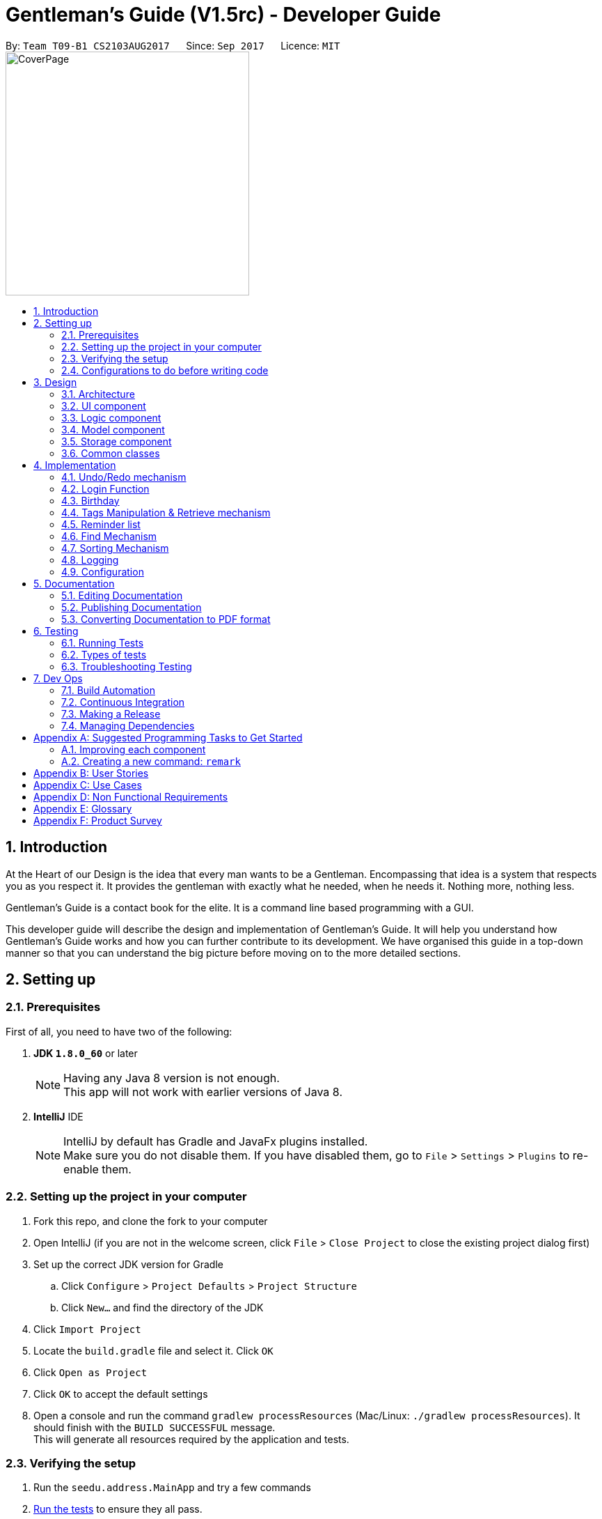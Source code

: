 ﻿= Gentleman's Guide (V1.5rc) - Developer Guide
:toc:
:toc-title:
:toc-placement: preamble
:sectnums:
:imagesDir: images
:stylesDir: stylesheets
ifdef::env-github[]
:tip-caption: :bulb:
:note-caption: :information_source:
endif::[]
ifdef::env-github,env-browser[:outfilesuffix: .adoc]
:repoURL: https://github.com/CS2103AUG2017-T09-B1/main/tree/master

By: `Team T09-B1 CS2103AUG2017`      Since: `Sep 2017`      Licence: `MIT` +
image:CoverPage.png[width="350"]

== Introduction

At the Heart of our Design is the idea that every man wants to be a Gentleman. Encompassing that idea is a system that respects you as you respect it. It provides the gentleman with exactly what he needed, when he needs it. Nothing more, nothing less.

Gentleman's Guide is a contact book for the elite. It is a command line based programming with a GUI.

This developer guide will describe the design and implementation of Gentleman's Guide. It will help you understand how Gentleman's Guide works and how you can further contribute to its development. We have organised this guide in a top-down manner so that you can understand the big picture before moving on to the more detailed sections.

== Setting up

=== Prerequisites

First of all, you need to have two of the following:

. *JDK `1.8.0_60`* or later
+
[NOTE]
Having any Java 8 version is not enough. +
This app will not work with earlier versions of Java 8.
+

. *IntelliJ* IDE
+
[NOTE]
IntelliJ by default has Gradle and JavaFx plugins installed. +
Make sure you do not disable them. If you have disabled them, go to `File` > `Settings` > `Plugins` to re-enable them.


=== Setting up the project in your computer

. Fork this repo, and clone the fork to your computer
. Open IntelliJ (if you are not in the welcome screen, click `File` > `Close Project` to close the existing project dialog first)
. Set up the correct JDK version for Gradle
.. Click `Configure` > `Project Defaults` > `Project Structure`
.. Click `New...` and find the directory of the JDK
. Click `Import Project`
. Locate the `build.gradle` file and select it. Click `OK`
. Click `Open as Project`
. Click `OK` to accept the default settings
. Open a console and run the command `gradlew processResources` (Mac/Linux: `./gradlew processResources`). It should finish with the `BUILD SUCCESSFUL` message. +
This will generate all resources required by the application and tests.

=== Verifying the setup

. Run the `seedu.address.MainApp` and try a few commands
. link:#testing[Run the tests] to ensure they all pass.

=== Configurations to do before writing code

==== Configuring the coding style

This project follows https://github.com/oss-generic/process/blob/master/docs/CodingStandards.md[oss-generic coding standards]. IntelliJ's default style is mostly compliant with ours but it uses a different import order from ours. To rectify,

. Go to `File` > `Settings...` for Windows/Linux, or `IntelliJ IDEA` > `Preferences...` for macOS
. After that, select `Editor` > `Code Style` > `Java`
. Click on the `Imports` tab to set the order

* For `Class count to use import with '\*'` and `Names count to use static import with '*'`: Set to `999` to prevent IntelliJ from contracting the import statements
* For `Import Layout`: The order is `import static all other imports`, `import java.\*`, `import javax.*`, `import org.\*`, `import com.*`, `import all other imports`. Add a `<blank line>` between each `import`

Optionally, you can follow the <<UsingCheckstyle#, UsingCheckstyle.adoc>> document to configure Intellij to check style-compliance as you write code.

==== Updating documentation to match your fork

After forking the repo, links in the documentation will still point to the `se-edu/addressbook-level4` repo. If you plan to develop this as a separate product (i.e. instead of contributing to the `se-edu/addressbook-level4`) , you should replace the URL in the variable `repoURL` in `DeveloperGuide.adoc` and `UserGuide.adoc` with the URL of your fork.

==== Setting up CI

Set up Travis to perform Continuous Integration (CI) for your fork. See <<UsingTravis#, UsingTravis.adoc>> to learn how to set it up.

Optionally, you can set up AppVeyor as a second CI (see <<UsingAppVeyor#, UsingAppVeyor.adoc>>).

[NOTE]
Having both Travis and AppVeyor ensures your App works on both Unix-based platforms and Windows-based platforms (Travis is Unix-based and AppVeyor is Windows-based)

==== Getting started with coding

When you are ready to start coding,

1. Get some sense of the overall design by reading the link:#architecture[Architecture] section.
2. Take a look at the section link:#suggested-programming-tasks-to-get-started[Suggested Programming Tasks to Get Started].

== Design

=== Architecture

image::Architecture.png[width="600"]
_Figure 3.1.1 : Architecture Diagram_

The *_Architecture Diagram_* given above explains the high-level design of the App. Given below is a quick overview of each component.

[TIP]
The `.pptx` files used to create diagrams in this document can be found in the link:{repoURL}/docs/diagrams/[diagrams] folder. To update a diagram, modify the diagram in the pptx file, select the objects of the diagram, and choose `Save as picture`.

`Main` has only one class called link:{repoURL}/src/main/java/seedu/address/MainApp.java[`MainApp`]. It is responsible for,

* At app launch: Initializes the components in the correct sequence, and connects them up with each other.
* At shut down: Shuts down the components and invokes cleanup method where necessary.

link:#common-classes[*`Commons`*] represents a collection of classes used by multiple other components. Two of those classes play important roles at the architecture level.

* `EventsCenter` : This class (written using https://github.com/google/guava/wiki/EventBusExplained[Google's Event Bus library]) is used by components to communicate with other components using events (i.e. a form of _Event Driven_ design)
* `LogsCenter` : Used by many classes to write log messages to the App's log file.

The rest of the App consists of four components.

* link:#ui-component[*`UI`*] : The UI of the App.
* link:#logic-component[*`Logic`*] : The command executor.
* link:#model-component[*`Model`*] : Holds the data of the App in-memory.
* link:#storage-component[*`Storage`*] : Reads data from, and writes data to, the hard disk.

Each of the four components

* Defines its _API_ in an `interface` with the same name as the Component.
* Exposes its functionality using a `{Component Name}Manager` class.

For example, the `Logic` component (see the class diagram given below) defines it's API in the `Logic.java` interface and exposes its functionality using the `LogicManager.java` class.

image::LogicClassDiagram.png[width="800"]
_Figure 3.1.2 : Class Diagram of the Logic Component_

[discrete]
==== Events-Driven nature of the design

The _Sequence Diagram_ below shows how the components interact for the scenario where the user issues the command `delete 1`.

image::SDforDeletePerson.png[width="800"]
_Figure 3.1.3a : Component interactions for `delete 1` command (part 1)_

[NOTE]
Note how the `Model` simply raises a `AddressBookChangedEvent` when the Address Book data are changed, instead of asking the `Storage` to save the updates to the hard disk.

The diagram below shows how the `EventsCenter` reacts to that event, which eventually results in the updates being saved to the hard disk and the status bar of the UI being updated to reflect the 'Last Updated' time.

image::SDforDeletePersonEventHandling.png[width="800"]
_Figure 3.1.3b : Component interactions for `delete 1` command (part 2)_

[NOTE]
Note how the event is propagated through the `EventsCenter` to the `Storage` and `UI` without `Model` having to be coupled to either of them. This is an example of how this Event Driven approach helps us reduce direct coupling between components.

The sections below give more details of each component.

=== UI component

image::UiClassDiagram.png[width="800"]
_Figure 3.2.1 : Structure of the UI Component_

*API* : link:{repoURL}/src/main/java/seedu/address/ui/Ui.java[`Ui.java`]

The UI consists of a `MainWindow` that is made up of parts e.g.`CommandBox`, `ResultDisplay`, `PersonListPanel`, `StatusBarFooter`, `BrowserPanel` etc. All these, including the `MainWindow`, inherit from the abstract `UiPart` class.

The `UI` component uses JavaFx UI framework. The layout of these UI parts are defined in matching `.fxml` files that are in the `src/main/resources/view` folder. For example, the layout of the link:{repoURL}/src/main/java/seedu/address/ui/MainWindow.java[`MainWindow`] is specified in link:{repoURL}/src/main/resources/view/MainWindow.fxml[`MainWindow.fxml`]

The `UI` component,

* Executes user commands using the `Logic` component.
* Binds itself to some data in the `Model` so that the UI can auto-update when data in the `Model` change.
* Responds to events raised from various parts of the App and updates the UI accordingly.

=== Logic component

image::LogicClassDiagram.png[width="800"]
_Figure 3.3.1 : Structure of the Logic Component_

image::LogicCommandClassDiagram.png[width="800"]
_Figure 3.3.2 : Structure of Commands in the Logic Component. This diagram shows finer details concerning `XYZCommand` and `Command` in Figure 2.3.1_

*API* :
link:{repoURL}/src/main/java/seedu/address/logic/Logic.java[`Logic.java`]

.  `Logic` uses the `AddressBookParser` class to parse the user command.
.  This results in a `Command` object which is executed by the `LogicManager`.
.  The command execution can affect the `Model` (e.g. adding a person) and/or raise events.
.  The result of the command execution is encapsulated as a `CommandResult` object which is passed back to the `Ui`.

Given below is the Sequence Diagram for interactions within the `Logic` component for the `execute("delete 1")` API call.

image::DeletePersonSdForLogic.png[width="800"]
_Figure 3.3.3 : Interactions Inside the Logic Component for the `delete 1` Command_

=== Model component

image::ModelClassDiagram.png[width="800"]
_Figure 3.4.1 : Structure of the Model Component_

*API* : link:{repoURL}/src/main/java/seedu/address/model/Model.java[`Model.java`]

The `Model`,

* stores a `UserPref` object that represents the user's preferences.
* stores the Address Book data.
* exposes an unmodifiable `ObservableList<ReadOnlyPerson>` that can be 'observed' e.g. the UI can be bound to this list so that the UI automatically updates when the data in the list change.
* does not depend on any of the other three components.

=== Storage component

image::StorageClassDiagram.png[width="800"]
_Figure 3.5.1 : Structure of the Storage Component_

*API* : link:{repoURL}/src/main/java/seedu/address/storage/Storage.java[`Storage.java`]

The `Storage` component,

* can save `UserPref` objects in json format and read it back.
* can save the Address Book data in xml format and read it back.

=== Common classes

Classes used by multiple components are in the `seedu.addressbook.commons` package.

== Implementation

This section describes some noteworthy details on how certain features are implemented.

// tag::undoredo[]
=== Undo/Redo mechanism

The undo/redo mechanism is facilitated by an `UndoRedoStack`, which resides inside `LogicManager`. It supports undoing and redoing of commands that modifies the state of the address book (e.g. `add`, `edit`). Such commands will inherit from `UndoableCommand`.

`UndoRedoStack` only deals with `UndoableCommands`. Commands that cannot be undone will inherit from `Command` instead. The following diagram shows the inheritance diagram for commands:

image::LogicCommandClassDiagram.png[width="800"]

As you can see from the diagram, `UndoableCommand` adds an extra layer between the abstract `Command` class and concrete commands that can be undone, such as the `DeleteCommand`. Note that extra tasks need to be done when executing a command in an _undoable_ way, such as saving the state of the address book before execution. `UndoableCommand` contains the high-level algorithm for those extra tasks while the child classes implements the details of how to execute the specific command. Note that this technique of putting the high-level algorithm in the parent class and lower-level steps of the algorithm in child classes is also known as the https://www.tutorialspoint.com/design_pattern/template_pattern.htm[template pattern].

Commands that are not undoable are implemented this way:
[source,java]
----
public class ListCommand extends Command {
    @Override
    public CommandResult execute() {
        // ... list logic ...
    }
}
----

With the extra layer, the commands that are undoable are implemented this way:
[source,java]
----
public abstract class UndoableCommand extends Command {
    @Override
    public CommandResult execute() {
        // ... undo logic ...

        executeUndoableCommand();
    }
}

public class DeleteCommand extends UndoableCommand {
    @Override
    public CommandResult executeUndoableCommand() {
        // ... delete logic ...
    }
}
----

Suppose that the user has just launched the application. The `UndoRedoStack` will be empty at the beginning.

The user executes a new `UndoableCommand`, `delete 5`, to delete the 5th person in the address book. The current state of the address book is saved before the `delete 5` command executes. The `delete 5` command will then be pushed onto the `undoStack` (the current state is saved together with the command).

image::UndoRedoStartingStackDiagram.png[width="800"]

As the user continues to use the program, more commands are added into the `undoStack`. For example, the user may execute `add n/David ...` to add a new person.

image::UndoRedoNewCommand1StackDiagram.png[width="800"]

[NOTE]
If a command fails its execution, it will not be pushed to the `UndoRedoStack` at all.

The user now decides that adding the person was a mistake, and decides to undo that action using `undo`.

We will pop the most recent command out of the `undoStack` and push it back to the `redoStack`. We will restore the address book to the state before the `add` command executed.

image::UndoRedoExecuteUndoStackDiagram.png[width="800"]

[NOTE]
If the `undoStack` is empty, then there are no other commands left to be undone, and an `Exception` will be thrown when popping the `undoStack`.

The following sequence diagram shows how the undo operation works:

image::UndoRedoSequenceDiagram.png[width="800"]

The redo does the exact opposite (pops from `redoStack`, push to `undoStack`, and restores the address book to the state after the command is executed).

[NOTE]
If the `redoStack` is empty, then there are no other commands left to be redone, and an `Exception` will be thrown when popping the `redoStack`.

The user now decides to execute a new command, `clear`. As before, `clear` will be pushed into the `undoStack`. This time the `redoStack` is no longer empty. It will be purged as it no longer make sense to redo the `add n/David` command (this is the behavior that most modern desktop applications follow).

image::UndoRedoNewCommand2StackDiagram.png[width="800"]

Commands that are not undoable are not added into the `undoStack`. For example, `list`, which inherits from `Command` rather than `UndoableCommand`, will not be added after execution:

image::UndoRedoNewCommand3StackDiagram.png[width="800"]

The following activity diagram summarize what happens inside the `UndoRedoStack` when a user executes a new command:

image::UndoRedoActivityDiagram.png[width="200"]

==== Design Considerations

**Aspect:** Implementation of `UndoableCommand` +
**Alternative 1 (current choice):** Add a new abstract method `executeUndoableCommand()` +
**Pros:** We will not lose any undone/redone functionality as it is now part of the default behaviour. Classes that deal with `Command` do not have to know that `executeUndoableCommand()` exist. +
**Cons:** Hard for new developers to understand the template pattern. +
**Alternative 2:** Just override `execute()` +
**Pros:** Does not involve the template pattern, easier for new developers to understand. +
**Cons:** Classes that inherit from `UndoableCommand` must remember to call `super.execute()`, or lose the ability to undo/redo.

---

**Aspect:** How undo & redo executes +
**Alternative 1 (current choice):** Saves the entire address book. +
**Pros:** Easy to implement. +
**Cons:** May have performance issues in terms of memory usage. +
**Alternative 2:** Individual command knows how to undo/redo by itself. +
**Pros:** Will use less memory (e.g. for `delete`, just save the person being deleted). +
**Cons:** We must ensure that the implementation of each individual command are correct.

---

**Aspect:** Type of commands that can be undone/redone +
**Alternative 1 (current choice):** Only include commands that modifies the address book (`add`, `clear`, `edit`). +
**Pros:** We only revert changes that are hard to change back (the view can easily be re-modified as no data are lost). +
**Cons:** User might think that undo also applies when the list is modified (undoing filtering for example), only to realize that it does not do that, after executing `undo`. +
**Alternative 2:** Include all commands. +
**Pros:** Might be more intuitive for the user. +
**Cons:** User have no way of skipping such commands if he or she just want to reset the state of the address book and not the view. +
**Additional Info:** See our discussion  https://github.com/se-edu/addressbook-level4/issues/390#issuecomment-298936672[here].

---

**Aspect:** Data structure to support the undo/redo commands +
**Alternative 1 (current choice):** Use separate stack for undo and redo +
**Pros:** Easy to understand for new Computer Science student undergraduates to understand, who are likely to be the new incoming developers of our project. +
**Cons:** Logic is duplicated twice. For example, when a new command is executed, we must remember to update both `HistoryManager` and `UndoRedoStack`. +
**Alternative 2:** Use `HistoryManager` for undo/redo +
**Pros:** We do not need to maintain a separate stack, and just reuse what is already in the codebase. +
**Cons:** Requires dealing with commands that have already been undone: We must remember to skip these commands. Violates Single Responsibility Principle and Separation of Concerns as `HistoryManager` now needs to do two different things. +
// end::undoredo[]


=== Login Function

The Login function work by using many different components. To facilitated its implementation there is a `LoginCommand` inside the `LogicManager` and `AddressBook Parser`. The `LoginCommand` works by taking the input and checking it with a database of accounts. If the inputs are verified, it will call upon the `UI` to restart the addressbook application with the new filepath.

The process of how the feature functions and what would happen is as follows:

image::LoginSequenceDiagram.JPG[width="800"]
_Figure 4.2.1 : Interactions in the Login Command._



As it can be seen, when the `logincommand` is called, if the credentials are correct, it would call on the `UiManager` to restart the application with the user database and model. The `Restart()` method created new user configs, preferences and storage according to the username. It then called on the current `Mainwindow` to close and closes the `primarystage` that the current `Mainwindow` is using. From there, it will call on the `UiManager` to initialise with the user `logic`, user `storage`, user `preferences` and user `config`.

The User can choose to Create an account if he does not already have one, but he will not be able to access the other users database.

Similiarly, the user can choose to implement the `logoutcommand` which would call on the `restart()` method with the parememter addressbook. The application would then restart and load the public addressbook.

==== Design Considerations

**Aspect:** Implementation of `LoginFunction` +
**Alternative 1:** Create a whole new `LoginFunction` interface, with its own GUI etc +
**Pros:** `LoginFunction will have seperate Userprofile and database. It would be a more versatile application +
**Cons:** Diffiult to implement and even harder to test +
**Alternative 2 (current choice):** Implement a `LoginCommand` function at the `CommandBox` +
**Pros:** Easier to implement. Achieves the basic functions of security +
**Cons:** Doesnt look as good.

---

// tag::birthday[]
=== Birthday

==== BirthdayCommand

`BirthdayCommand` : It allows the adding, editing and removing of birthday parameter to/from a person. +


The `BirthdayCommand` lies in the `commands` of `Logic`. and deals with `UndoableCommands`, thus the actions can
be reversed.  The following diagram shows the inheritance diagram for commands:

image::birthdayLogic.png[width="900"]
_Figure 4.3.1.1a : Structure of Commands in the Logic Component._

You will not be able to enter the birthday parameter when adding contacts. +
Suppose that you have a list of persons. The birthday parameters of each contact will be empty if you have not modified them before. +
You can then choose to add their birthday using the BirthdayCommand. For example if you want to add the birthday of the
second person in your contact list, key in " `birthday 2 b/20/07/1994` "  where his birthday is 20/07/1994. +
Similarly, you can edit their birthday using the same command. +
To delete their birthday, simply not key in anything for his birthday. For example,
" `birthday 2 b/` "

The following sequence diagram shows how the birthday operation works:

image::birthdaySD.png[width="900"]
_Figure 4.3.1.1b : Interactions in the Birthday Command._

==== Design Considerations

**Aspect:** Adding Birthday parameter +
**Alternative 1 (current choice):** Add birthday parameter separately after person object is created. +
**Pros:** Lesser parameters to add while creating person class and easier to implement. +
**Cons:** Slower for users to add in all the parameters. +
**Alternative 2:**  Add birthday parameter during the creation of person object. +
**Pros:** Faster for users to add in all the parameters. +
**Cons:** More parameters to add while creating person class and harder to implement. +

---
**Aspect:** Birthday commands with specific uses +
**Alternative 1 (current choice):** Only one birthday command to add / edit / delete birthday from person. +
**Pros:** Convenient, lesser commands for users to remember. +
**Cons:** Birthday command is very general and may be confusing to the user instead. +
**Alternative 2:**  Create other commands such as editBirthday and deleteBirthday. +
**Pros:** Less convenient, many commands for users to remember. +
**Cons:** Each command is specific and purpose of each command is clear. +

---

// end::birthday[]

=== Tags Manipulation & Retrieve mechanism

Three commands for tags manipulation, namely `TagCommand`, `UntagCommand` and `RetagCommand`, together with `RetrieveCommand`, all reside in the `commands` of `Logic`.

==== Tag command

Tag command allows user to assign tags to the persons at the specified index in the last person listing.

This command inherits from `UndoableCommand`. Thus, the tagging action can be undone.

For every person at the index specified, a `Person` object with the updated tag list will be created and the `updatePerson()` method of `Model` will be called to replace the person inside `AddressBook` 's person list with the new person object.

The following sequence diagram shows how the tag operation works:

image::TagSequenceDiagram.png[width="800"]
_Figure 4.4.1.1 : Interactions in the Tag Command._

==== Untag command

Untag command allows user to remove tags from the persons at the specified index in the last person listing.
In addition, user can choose to:

* Remove all tags from the persons at the specified index in the last person listing.
* Remove the specified tags from all persons in the last person listing.
* Remove all tags from all persons in the last person listing.

This command inherits from `UndoableCommand`. Thus, the untagging action can be undone.

Compared to `TagCommand`, `UntagCommand` has a boolean attribute called `toAllInFilteredList` to indicate whether untagging will be applied
to all persons in filtered list or not.

The following sequence diagram shows how the untag operation works:

image::UntagSequenceDiagram.png[width="800"]
_Figure 4.4.1.1 : Interactions in the Untag Command._

Similar to tag command operation, for every person that will be untagged, a `Person` object with the updated tag list will be created and the `updatePerson()` method of `Model` will be called to replace the person inside `AddressBook` 's person list with the new person object.

After having updated all relevant persons, `UntagCommand` will utilize `deleteUnusedTag()` of `Model` to remove any unused `Tag` inside `AddressBook` 's unique tag list.

==== Retag command

Retag command allows user to rename an existing tag to a new tag name.

This command inherits from `UndoableCommand`. Thus, the retagging action can be undone.

At the beginning of its execution, the command updates person filterd list with all persons inside the addressbook by calling `updateFilteredPersonList(PREDICATE_SHOW_ALL_PERSONS)` of `Model`.
After that, it will loop through the filtered list and perform update on persons with the specified old tag name similar to how `TagCommand` and `UntagCommand` updates persons.

After having updated the person list of `AddressBook` where necessary, `RetagCommand` will call `deleteUnusedTag()` of `Model` on the old `Tag` to remove it from `AddressBook` 's unique tag list.

==== Retrieve command

`RetrieveCommand` : allows user to list all persons that have been assigned a tag already existing inside the unique tag list.

This command inherits from `Command`, so retrieving cannot be undone.

Suppose that the address book already has a sufficiently large number of persons, some of whom have a certain `Tag`. The `UniqueTagList` will contain this tag. +

The user wants to quickly find out all of the those persons with this tag, so he decides to use `retrieve`.

We will now parse the command argument to get the name of the tag which user want to use `retrieve` on.

[NOTE]
If the tag name provided by user is empty or invalid, an `Exception` will be thrown during parsing.

We use `TagContainsKeyWordPredicate` to test whether the tag is inside the tag list of each person in the address book and get the filtered person list with `updateFilteredPersonList()` of `Model` to display to user.

[NOTE]
If the filtered person list is empty, that means the tag user want to look for does not exist. User will then be notified of all existing tags.

The following sequence diagram shows how the retrieve operation works:

image::RetrieveSequenceDiagram.png[width="800"]
_Figure 4.4.1.1 : Sequence Diagram for the Retrieve Command._

==== Design Considerations

**Aspect:** Adding tags to person's tag list +
**Alternative 1 (current choice):** Use `Set` to implement person's tag list and to store tags to be added during command parsing. +
**Pros:** Duplicated tags will be automatically taken care of. +
**Cons:** The order of tags inside person's tag list is not maintained. Users may want the tags of their contacts
to be arranged according to the time added. +
**Alternative 2:**  Using `List` implement person's tag list and to store tags to be added. +
**Pros:** Full control over the order of tags inside person's tag list. +
**Cons:** Duplicated tags need to be handled manually. +

---

**Aspect:** Finding out all persons with the specififed tag +
**Alternative 1 (current choice):** Go through every person in the addressbook to filter out those having the tag. +
**Pros:** Easy to implement. +
**Cons:** Slower if the addressbook contains a large number of persons +
**Alternative 2:**  Create a list attribute for `Tag` to store all persons currently having that tag. +
**Pros:** Faster to get the persons as the filtered person list is already created. +
**Cons:** Requires to save the lists of all existing tags to storage file. +

=== Reminder list

The `Reminder` list mechanism works similar to the `Person` list. +
It integrates the `Logic`, `Model`, `Storage`, `UI` component. +
It consists of different commands that allow users to store reminders into the address book.
The commands reside in the `commands` of `Logic` +

==== AddReminderCommand
Adds information of reminders in address book. +
e.g. `addReminder z/Proposal Submission p/Low d/12/11/2017 m/Submit to Manager t/Friends` +

==== EditReminderCommand

`EditReminderCommand`: Edits the details of reminders in address book. +
e.g. `editReminder 2 p/Medium m/Submit to Department Head`

==== DeleteReminderCommand

`DeleteReminderCommand`: Deletes the reminder of the last reminder list. +
e.g. `deleteReminder 3`

==== SortPriorityCommand

`SortPriorityCommand`: Sorts the reminder list in order of `priority` . +
(Will be covered more in sort Mechanism)

==== FindReminderCommand and FindPriorityCommand

`findReminder` : Finds the reminder that contains the keyword. +
`findPriority` : Finds the reminders that contains the keyword. +
(Will be covered more in Find Mechanism)

// tag::listReminder[]
==== listReminderCommand

`listReminder` : Lists all the reminders in the reminder list. +
e.g. `listReminder`

// end::listReminder[]

[NOTE]
Missing details during adding of reminders will result in Invalid Command format.

[NOTE]
If an invalid Index is given during editing and deleting reminders, an `Exception` would be thrown.

// tag::find[]
=== Find Mechanism

==== findPhoneCommand

Finds contact with the phone number given. +
e.g. `findPhone 87654321`

==== findEmailCommand

Finds the contact with the email given. +
e.g. `findEmail alex@example.com`

==== findReminderCommand

Finds reminder(s) with same task name as the keyword given. +
e.g. `findReminder project`

==== findPriorityCommand

Finds reminder(s) with the priority (Low / Medium / High) given. +
e.g. `findPriority High`

The 4 advanced find commands, as well as the original `find` command lies in the `commands` of `Logic`. and does not deal
with `UndoableCommands`, thus the actions cannot be reversed. +
The following diagram shows the inheritance diagram for `findPhone` command:

image::findPhoneSD.png[width="900"]
_Figure 4.6.1.1 Interactions in the findPhone command._

Suppose the user keys in the command (e.g. `findReminder Proposal`) to search for all his reminders with the keyword
"Proposal". The application searches through the entire reminder list and displays all reminders
with the keyword.

image::BeforeAndAfterFindReminder.png[width=850"]
_Figure 4.6.3.1 Reminder list before and after the findReminder command_


[NOTE]
====
- Only keywords are searched, incomplete keywords in command such as `findEmail alex@example` will not return contact
with email "alex@example.com". +
- All find commands are case insensitive (e.g. "high" will match "High"). +
====

==== Design Considerations

**Aspect:** Number of Find command +
**Alternative 1 (current choice):** Different find commands for each purpose +
**Pros:** Fast and direct, convenient for user. +
**Cons:** Many find commands for users to remember / Users may need to check for user guide or help function very often
 to see the types of find commands available. +
**Alternative 2:**  Users key in the word "find", application then shows the types of find available and users selects
the type of find command he wants +
**Pros:** Lesser commands to remember and checks user guide less often. +
**Cons:** Slower and less direct. +

---

// end::find[]

// tag::sort[]
=== Sorting Mechanism

==== sortCommand

Sorts the contact list in alphabetical order. +
e.g. `sort`

==== sortAgeCommand

Sorts the contact list in order of their age, from the oldest to youngest. +
e.g. `sortAge`

==== sortBirthdayCommand

Sorts the contact list in from 1st January to 31st December, irregardless of their age. +
e.g. `sortBirthday`

==== sortPriority

Sorts the reminder list in order of the task priority. (*High* -> *Medium* -> *Low*) +
e.g. `sortPriority`

The 4 sort commands support undoing and redoing of commands, similar to add, edit and delete commands.
It inherits from `UndoableCommand` and uses the `Collection` class. +
Given below is the Sequence Diagram for interactions within the Logic component for the execute("sort") API call.

image::sortSD.png[width="800"]
_Figure 4.7.1.1 Interactions in the sort command._

==== Design Considerations

**Aspect:** Number of Sort command +
**Alternative 1 (current choice):** Different sort commands for each purpose +
**Pros:** Fast and direct, convenient for user. +
**Cons:** Many sort commands for users to remember / Users may need to check for user guide or help function very often
 to see the types of sort commands available. +
**Alternative 2:**  Users key in the word "sort", application then shows the types of sort available and users selects
the type of sort command he wants +
**Pros:** Lesser commands to remember and checks user guide less often. +
**Cons:** Slower and less direct. +

---

// end::sort[]

==== Expansion
Clicking on any of the `Reminder` card will expand its details. The expanded
details would be displayed beside it. +
It allow viewing of the entire `message` field if it is too long.

=== Logging

We are using `java.util.logging` package for logging. The `LogsCenter` class is used to manage the logging levels and logging destinations.

* The logging level can be controlled using the `logLevel` setting in the configuration file (See link:#configuration[Configuration])
* The `Logger` for a class can be obtained using `LogsCenter.getLogger(Class)` which will log messages according to the specified logging level
* Currently log messages are output through: `Console` and to a `.log` file.

*Logging Levels*

* `SEVERE` : Critical problem detected which may possibly cause the termination of the application
* `WARNING` : Can continue, but with caution
* `INFO` : Information showing the noteworthy actions by the App
* `FINE` : Details that is not usually noteworthy but may be useful in debugging e.g. print the actual list instead of just its size


=== Configuration

Certain properties of the application can be controlled (e.g App name, logging level) through the configuration file (default: `config.json`).

== Documentation

We use asciidoc for writing documentation.

[NOTE]
We chose asciidoc over Markdown because asciidoc, although a bit more complex than Markdown, provides more flexibility in formatting.

=== Editing Documentation

See <<UsingGradle#rendering-asciidoc-files, UsingGradle.adoc>> to learn how to render `.adoc` files locally to preview the end result of your edits.
Alternatively, you can download the AsciiDoc plugin for IntelliJ, which allows you to preview the changes you have made to your `.adoc` files in real-time.

=== Publishing Documentation

See <<UsingTravis#deploying-github-pages, UsingTravis.adoc>> to learn how to deploy GitHub Pages using Travis.

=== Converting Documentation to PDF format

We use https://www.google.com/chrome/browser/desktop/[Google Chrome] for converting documentation to PDF format, as Chrome's PDF engine preserves hyperlinks used in webpages.

Here are the steps to convert the project documentation files to PDF format.

.  Follow the instructions in <<UsingGradle#rendering-asciidoc-files, UsingGradle.adoc>> to convert the AsciiDoc files in the `docs/` directory to HTML format.
.  Go to your generated HTML files in the `build/docs` folder, right click on them and select `Open with` -> `Google Chrome`.
.  Within Chrome, click on the `Print` option in Chrome's menu.
.  Set the destination to `Save as PDF`, then click `Save` to save a copy of the file in PDF format. For best results, use the settings indicated in the screenshot below.

image::chrome_save_as_pdf.png[width="300"]
_Figure 5.2.1 : Saving documentation as PDF files in Chrome_

== Testing

=== Running Tests

There are three ways to run tests.

[TIP]
The most reliable way to run tests is the 3rd one. The first two methods might fail some GUI tests due to platform/resolution-specific idiosyncrasies.

*Method 1: Using IntelliJ JUnit test runner*

* To run all tests, right-click on the `src/test/java` folder and choose `Run 'All Tests'`
* To run a subset of tests, you can right-click on a test package, test class, or a test and choose `Run 'ABC'`

*Method 2: Using Gradle*

* Open a console and run the command `gradlew clean allTests` (Mac/Linux: `./gradlew clean allTests`)

[NOTE]
See <<UsingGradle#, UsingGradle.adoc>> for more info on how to run tests using Gradle.

*Method 3: Using Gradle (headless)*

Thanks to the https://github.com/TestFX/TestFX[TestFX] library we use, our GUI tests can be run in the _headless_ mode. In the headless mode, GUI tests do not show up on the screen. That means the developer can do other things on the Computer while the tests are running.

To run tests in headless mode, open a console and run the command `gradlew clean headless allTests` (Mac/Linux: `./gradlew clean headless allTests`)

=== Types of tests

We have two types of tests:

.  *GUI Tests* - These are tests involving the GUI. They include,
.. _System Tests_ that test the entire App by simulating user actions on the GUI. These are in the `systemtests` package.
.. _Unit tests_ that test the individual components. These are in `seedu.address.ui` package.
.  *Non-GUI Tests* - These are tests not involving the GUI. They include,
..  _Unit tests_ targeting the lowest level methods/classes. +
e.g. `seedu.address.commons.StringUtilTest`
..  _Integration tests_ that are checking the integration of multiple code units (those code units are assumed to be working). +
e.g. `seedu.address.storage.StorageManagerTest`
..  Hybrids of unit and integration tests. These test are checking multiple code units as well as how the are connected together. +
e.g. `seedu.address.logic.LogicManagerTest`


=== Troubleshooting Testing
**Problem: `HelpWindowTest` fails with a `NullPointerException`.**

* Reason: One of its dependencies, `UserGuide.html` in `src/main/resources/docs` is missing.
* Solution: Execute Gradle task `processResources`.

== Dev Ops

=== Build Automation

You can take a look at <<UsingGradle#, UsingGradle.adoc>> to learn how to use Gradle for build automation.

=== Continuous Integration

We use https://travis-ci.org/[Travis CI] and https://www.appveyor.com/[AppVeyor] to perform _Continuous Integration_ on our projects. See <<UsingTravis#, UsingTravis.adoc>> and <<UsingAppVeyor#, UsingAppVeyor.adoc>> for more details.

=== Making a Release

Here are the steps to create a new release.

.  First, update the version number of your address book in the link:{repoURL}/src/main/java/seedu/address/MainApp.java[`MainApp.java`].
.  Next, generate a JAR file <<UsingGradle#creating-the-jar-file, using Gradle>>.
.  After that, tag the repo with the version number you are at now. e.g. `v0.1`
.  https://help.github.com/articles/creating-releases/[Create a new release using GitHub] and upload the JAR file you created.

=== Managing Dependencies

A project often depends on third-party libraries. For example, Address Book depends on the http://wiki.fasterxml.com/JacksonHome[Jackson library] for XML parsing. Managing these _dependencies_ can be automated using Gradle. For example, Gradle can download the dependencies automatically, which is better than these alternatives. +
a. Include those libraries in the repo (this bloats the repo size) +
b. Require developers to download those libraries manually (this creates extra work for developers)

[appendix]
== Suggested Programming Tasks to Get Started

Suggested path for new programmers:

1. First, add small local-impact (i.e. the impact of the change does not go beyond the component) enhancements to one component at a time. Some suggestions are given in this section link:#improving-each-component[Improving a Component].

2. Next, add a feature that touches multiple components to learn how to implement an end-to-end feature across all components. The section link:#creating-a-new-command-code-remark-code[Creating a new command: `remark`] explains how to go about adding such a feature.

=== Improving each component

Each individual exercise in this section is component-based (i.e. you would not need to modify the other components to get it to work).

[discrete]
==== `Logic` component

[TIP]
Do take a look at the link:#logic-component[Design: Logic Component] section before attempting to modify the `Logic` component.

. Add a shorthand equivalent alias for each of the individual commands. For example, besides typing `clear`, the user can also type `c` to remove all persons in the list.
+
****
* Hints
** Just like we store each individual command word constant `COMMAND_WORD` inside `*Command.java` (e.g.  link:{repoURL}/src/main/java/seedu/address/logic/commands/FindCommand.java[`FindCommand#COMMAND_WORD`], link:{repoURL}/src/main/java/seedu/address/logic/commands/DeleteCommand.java[`DeleteCommand#COMMAND_WORD`]), you need a new constant for aliases as well (e.g. `FindCommand#COMMAND_ALIAS`).
** link:{repoURL}/src/main/java/seedu/address/logic/parser/AddressBookParser.java[`AddressBookParser`] is responsible for analyzing command words.
* Solution
** Modify the switch statement in link:{repoURL}/src/main/java/seedu/address/logic/parser/AddressBookParser.java[`AddressBookParser#parseCommand(String)`] such that both the proper command word and alias can be used to execute the same intended command.
** See this https://github.com/se-edu/addressbook-level4/pull/590/files[PR] for the full solution.
****

[discrete]
==== `Model` component

[TIP]
Do take a look at the link:#model-component[Design: Model Component] section before attempting to modify the `Model` component.

. Add a `removeTag(Tag)` method. The specified tag will be removed from everyone in the address book.
+
****
* Hints
** The link:{repoURL}/src/main/java/seedu/address/model/Model.java[`Model`] API needs to be updated.
**  Find out which of the existing API methods in  link:{repoURL}/src/main/java/seedu/address/model/AddressBook.java[`AddressBook`] and link:{repoURL}/src/main/java/seedu/address/model/person/Person.java[`Person`] classes can be used to implement the tag removal logic. link:{repoURL}/src/main/java/seedu/address/model/AddressBook.java[`AddressBook`] allows you to update a person, and link:{repoURL}/src/main/java/seedu/address/model/person/Person.java[`Person`] allows you to update the tags.
* Solution
** Add the implementation of `deleteTag(Tag)` method in link:{repoURL}/src/main/java/seedu/address/model/ModelManager.java[`ModelManager`]. Loop through each person, and remove the `tag` from each person.
** See this https://github.com/se-edu/addressbook-level4/pull/591/files[PR] for the full solution.
****

[discrete]
==== `Ui` component

[TIP]
Do take a look at the link:#ui-component[Design: UI Component] section before attempting to modify the `UI` component.

. Use different colors for different tags inside person cards. For example, `friends` tags can be all in grey, and `colleagues` tags can be all in red.
+
**Before**
+
image::getting-started-ui-tag-before.png[width="300"]
+
**After**
+
image::getting-started-ui-tag-after.png[width="300"]
+
****
* Hints
** The tag labels are created inside link:{repoURL}/src/main/java/seedu/address/ui/PersonCard.java[`PersonCard#initTags(ReadOnlyPerson)`] (`new Label(tag.tagName)`). https://docs.oracle.com/javase/8/javafx/api/javafx/scene/control/Label.html[JavaFX's `Label` class] allows you to modify the style of each Label, such as changing its color.
** Use the .css attribute `-fx-background-color` to add a color.
* Solution
** See this https://github.com/se-edu/addressbook-level4/pull/592/files[PR] for the full solution.
****

. Modify link:{repoURL}/src/main/java/seedu/address/commons/events/ui/NewResultAvailableEvent.java[`NewResultAvailableEvent`] such that link:{repoURL}/src/main/java/seedu/address/ui/ResultDisplay.java[`ResultDisplay`] can show a different style on error (currently it shows the same regardless of errors).
+
**Before**
+
image::getting-started-ui-result-before.png[width="200"]
+
**After**
+
image::getting-started-ui-result-after.png[width="200"]
+
****
* Hints
** link:{repoURL}/src/main/java/seedu/address/commons/events/ui/NewResultAvailableEvent.java[`NewResultAvailableEvent`] is raised by link:{repoURL}/src/main/java/seedu/address/ui/CommandBox.java[`CommandBox`] which also knows whether the result is a success or failure, and is caught by link:{repoURL}/src/main/java/seedu/address/ui/ResultDisplay.java[`ResultDisplay`] which is where we want to change the style to.
** Refer to link:{repoURL}/src/main/java/seedu/address/ui/CommandBox.java[`CommandBox`] for an example on how to display an error.
* Solution
** Modify link:{repoURL}/src/main/java/seedu/address/commons/events/ui/NewResultAvailableEvent.java[`NewResultAvailableEvent`] 's constructor so that users of the event can indicate whether an error has occurred.
** Modify link:{repoURL}/src/main/java/seedu/address/ui/ResultDisplay.java[`ResultDisplay#handleNewResultAvailableEvent(event)`] to react to this event appropriately.
** See this https://github.com/se-edu/addressbook-level4/pull/593/files[PR] for the full solution.
****

. Modify the link:{repoURL}/src/main/java/seedu/address/ui/StatusBarFooter.java[`StatusBarFooter`] to show the total number of people in the address book.
+
**Before**
+
image::getting-started-ui-status-before.png[width="500"]
+
**After**
+
image::getting-started-ui-status-after.png[width="500"]
+
****
* Hints
** link:{repoURL}/src/main/resources/view/StatusBarFooter.fxml[`StatusBarFooter.fxml`] will need a new `StatusBar`. Be sure to set the `GridPane.columnIndex` properly for each `StatusBar` to avoid misalignment!
** link:{repoURL}/src/main/java/seedu/address/ui/StatusBarFooter.java[`StatusBarFooter`] needs to initialize the status bar on application start, and to update it accordingly whenever the address book is updated.
* Solution
** Modify the constructor of link:{repoURL}/src/main/java/seedu/address/ui/StatusBarFooter.java[`StatusBarFooter`] to take in the number of persons when the application just started.
** Use link:{repoURL}/src/main/java/seedu/address/ui/StatusBarFooter.java[`StatusBarFooter#handleAddressBookChangedEvent(AddressBookChangedEvent)`] to update the number of persons whenever there are new changes to the addressbook.
** See this https://github.com/se-edu/addressbook-level4/pull/596/files[PR] for the full solution.
****

[discrete]
==== `Storage` component

[TIP]
Do take a look at the link:#storage-component[Design: Storage Component] section before attempting to modify the `Storage` component.

. Add a new method `backupAddressBook(ReadOnlyAddressBook)`, so that the address book can be saved in a fixed temporary location.
+
****
* Hint
** Add the API method in link:{repoURL}/src/main/java/seedu/address/storage/AddressBookStorage.java[`AddressBookStorage`] interface.
** Implement the logic in link:{repoURL}/src/main/java/seedu/address/storage/StorageManager.java[`StorageManager`] class.
* Solution
** See this https://github.com/se-edu/addressbook-level4/pull/594/files[PR] for the full solution.
****

=== Creating a new command: `remark`

By creating this command, you will get a chance to learn how to implement a feature end-to-end, touching all major components of the app.

==== Description
Edits the remark for a person specified in the `INDEX`. +
Format: `remark INDEX r/[REMARK]`

Examples:

* `remark 1 r/Likes to drink coffee.` +
Edits the remark for the first person to `Likes to drink coffee.`
* `remark 1 r/` +
Removes the remark for the first person.

==== Step-by-step Instructions

===== [Step 1] Logic: Teach the app to accept 'remark' which does nothing
Let's start by teaching the application how to parse a `remark` command. We will add the logic of `remark` later.

**Main:**

. Add a `RemarkCommand` that extends link:{repoURL}/src/main/java/seedu/address/logic/commands/UndoableCommand.java[`UndoableCommand`]. Upon execution, it should just throw an `Exception`.
. Modify link:{repoURL}/src/main/java/seedu/address/logic/parser/AddressBookParser.java[`AddressBookParser`] to accept a `RemarkCommand`.

**Tests:**

. Add `RemarkCommandTest` that tests that `executeUndoableCommand()` throws an Exception.
. Add new test method to link:{repoURL}/src/test/java/seedu/address/logic/parser/AddressBookParserTest.java[`AddressBookParserTest`], which tests that typing "remark" returns an instance of `RemarkCommand`.

===== [Step 2] Logic: Teach the app to accept 'remark' arguments
Let's teach the application to parse arguments that our `remark` command will accept. E.g. `1 r/Likes to drink coffee.`

**Main:**

. Modify `RemarkCommand` to take in an `Index` and `String` and print those two parameters as the error message.
. Add `RemarkCommandParser` that knows how to parse two arguments, one index and one with prefix 'r/'.
. Modify link:{repoURL}/src/main/java/seedu/address/logic/parser/AddressBookParser.java[`AddressBookParser`] to use the newly implemented `RemarkCommandParser`.

**Tests:**

. Modify `RemarkCommandTest` to test the `RemarkCommand#equals()` method.
. Add `RemarkCommandParserTest` that tests different boundary values
for `RemarkCommandParser`.
. Modify link:{repoURL}/src/test/java/seedu/address/logic/parser/AddressBookParserTest.java[`AddressBookParserTest`] to test that the correct command is generated according to the user input.

===== [Step 3] Ui: Add a placeholder for remark in `PersonCard`
Let's add a placeholder on all our link:{repoURL}/src/main/java/seedu/address/ui/PersonCard.java[`PersonCard`] s to display a remark for each person later.

**Main:**

. Add a `Label` with any random text inside link:{repoURL}/src/main/resources/view/PersonListCard.fxml[`PersonListCard.fxml`].
. Add FXML annotation in link:{repoURL}/src/main/java/seedu/address/ui/PersonCard.java[`PersonCard`] to tie the variable to the actual label.

**Tests:**

. Modify link:{repoURL}/src/test/java/guitests/guihandles/PersonCardHandle.java[`PersonCardHandle`] so that future tests can read the contents of the remark label.

===== [Step 4] Model: Add `Remark` class
We have to properly encapsulate the remark in our link:{repoURL}/src/main/java/seedu/address/model/person/ReadOnlyPerson.java[`ReadOnlyPerson`] class. Instead of just using a `String`, let's follow the conventional class structure that the codebase already uses by adding a `Remark` class.

**Main:**

. Add `Remark` to model component (you can copy from link:{repoURL}/src/main/java/seedu/address/model/person/Address.java[`Address`], remove the regex and change the names accordingly).
. Modify `RemarkCommand` to now take in a `Remark` instead of a `String`.

**Tests:**

. Add test for `Remark`, to test the `Remark#equals()` method.

===== [Step 5] Model: Modify `ReadOnlyPerson` to support a `Remark` field
Now we have the `Remark` class, we need to actually use it inside link:{repoURL}/src/main/java/seedu/address/model/person/ReadOnlyPerson.java[`ReadOnlyPerson`].

**Main:**

. Add three methods `setRemark(Remark)`, `getRemark()` and `remarkProperty()`. Be sure to implement these newly created methods in link:{repoURL}/src/main/java/seedu/address/model/person/ReadOnlyPerson.java[`Person`], which implements the link:{repoURL}/src/main/java/seedu/address/model/person/ReadOnlyPerson.java[`ReadOnlyPerson`] interface.
. You may assume that the user will not be able to use the `add` and `edit` commands to modify the remarks field (i.e. the person will be created without a remark).
. Modify link:{repoURL}/src/main/java/seedu/address/model/util/SampleDataUtil.java/[`SampleDataUtil`] to add remarks for the sample data (delete your `addressBook.xml` so that the application will load the sample data when you launch it.)

===== [Step 6] Storage: Add `Remark` field to `XmlAdaptedPerson` class
We now have `Remark` s for `Person` s, but they will be gone when we exit the application. Let's modify link:{repoURL}/src/main/java/seedu/address/storage/XmlAdaptedPerson.java[`XmlAdaptedPerson`] to include a `Remark` field so that it will be saved.

**Main:**

. Add a new Xml field for `Remark`.
. Be sure to modify the logic of the constructor and `toModelType()`, which handles the conversion to/from  link:{repoURL}/src/main/java/seedu/address/model/person/ReadOnlyPerson.java[`ReadOnlyPerson`].

**Tests:**

. Fix `validAddressBook.xml` such that the XML tests will not fail due to a missing `<remark>` element.

===== [Step 7] Ui: Connect `Remark` field to `PersonCard`
Our remark label in link:{repoURL}/src/main/java/seedu/address/ui/PersonCard.java[`PersonCard`] is still a placeholder. Let's bring it to life by binding it with the actual `remark` field.

**Main:**

. Modify link:{repoURL}/src/main/java/seedu/address/ui/PersonCard.java[`PersonCard#bindListeners()`] to add the binding for `remark`.

**Tests:**

. Modify link:{repoURL}/src/test/java/seedu/address/ui/testutil/GuiTestAssert.java[`GuiTestAssert#assertCardDisplaysPerson(...)`] so that it will compare the remark label.
. In link:{repoURL}/src/test/java/seedu/address/ui/PersonCardTest.java[`PersonCardTest`], call `personWithTags.setRemark(ALICE.getRemark())` to test that changes in the link:{repoURL}/src/main/java/seedu/address/model/person/ReadOnlyPerson.java[`Person`] 's remark correctly updates the corresponding link:{repoURL}/src/main/java/seedu/address/ui/PersonCard.java[`PersonCard`].

===== [Step 8] Logic: Implement `RemarkCommand#execute()` logic
We now have everything set up... but we still can't modify the remarks. Let's finish it up by adding in actual logic for our `remark` command.

**Main:**

. Replace the logic in `RemarkCommand#execute()` (that currently just throws an `Exception`), with the actual logic to modify the remarks of a person.

**Tests:**

. Update `RemarkCommandTest` to test that the `execute()` logic works.

==== Full Solution

See this https://github.com/se-edu/addressbook-level4/pull/599[PR] for the step-by-step solution.

[appendix]
== User Stories

Priorities: High (must have) - `* * \*`, Medium (nice to have) - `* \*`, Low (unlikely to have) - `*`

[width="59%",cols="22%,<23%,<25%,<30%",options="header",]
|=======================================================================
|Priority |As a ... |I want to ... |So that I can...
|`* * *` |new user |see usage instructions |refer to instructions when I forget how to use the App

|`* * *` |basic user |add a new person |store the person's information into address book

|`* * *` |basic user |add a new reminder |store the reminder's information into address book

|`* * *` |basic user |edit a person's information |update changes to their particulars

|`* * *` |basic user |edit a reminder's information |update changes to reminder's information

|`* * *` |basic user |delete a person |remove entries that I no longer need

|`* * *` |basic user |delete a reminder |remove entries that I no longer need

|`* * *` |basic user |select a person |look at the person in detail

|`* * *` |basic user |select a reminder |look at the reminder in detail

|`* * *` |basic user |find a person by name |locate details of persons without having to go through the entire list

|`* * *` |basic user |find persons by emails |locate details of persons without having to go through the entire list

|`* * *` |basic user |find persons by phones |locate details of persons without having to go through the entire list

|`* * *` |basic user |find a reminder by task names |locate details of reminders without having to go through the entire list

|`* * *` |basic user |find reminders by priority |locate details of reminders without having to go through the entire list

|`* * *` |basic user |list all people in address book |see whose contacts the address book already has

|`* * *` |basic user |list all reminders in address book |see all the reminders in the address book

|`* * *` |basic user |clear all people in the address book |remove all contacts conveniently

|`* * *` |basic user |list the command history |view all commands already entered

|`* * *` |basic user |undo previous command |amend any mistakes

|`* * *` |basic user |redo the previously undone command |amend any mistakes

|`* * *` |basic user |add birthday details to a contact| store and access their birthday easily

|`* * *` |user with many people in the address book |sort contacts by names in alphabetical order |have a clearer view

|`* * *` |user with many people in the address book |sort contacts by age |look at the list from oldest to youngest

|`* * *` |user with many people in the address book |sort contacts by birthday |look for upcoming birthdays

|`* * *` |user with many people in the address book |sort reminders by priority |look at the most important reminders

|`* * *` |user with many people in the address book |tag user |Classify the contact into a certain group

|`* * *` |user with many people in the address book |find users based on tags |locate different groups easily

|`* * *` |user with many people in the address book |rename an existing tag |update a tag which is no longer suitable to describe the people who have it

|`* * *` |user with many people in the address book |remove tag from person(s) |remove tags that are not suitable to describe the people who have it

|`* *` |user with many people in the address book |tag multiple people at the same time |quickly tag all people who share the similarities conveniently

|`* *` |careful user |create account |store special contacts / reminders into a private data base

|`* *` |careful user |login to account |view special contacts / reminders inside a private data base

|`* *` |careful user |logout of account |exit the private data base

|`*` |business-man |display addresses of contacts and reminders on map | access their locations

|`*` |user |view current time |know what is the time right now


|=======================================================================

{More to be added}

[appendix]
== Use Cases

(For all use cases below, the *System* is `AddressBook` and the *Actor* is the `user`, unless specified otherwise)


[discrete]
=== Use case: Add person / reminder

*MSS*

1. User requests to add person / reminder
2. AddressBook adds the person / reminder in the list
+
Use case ends.

*Extensions*

[none]
* 1a. Parameter(s) required are missing.
+
[none]
** 1a1. AddressBook shows an error message.
+
Use case ends.
* 1b. Parameter(s) are in the wrong format.
+
[none]
** 1b1. AddressBook shows an error message.
+
Use case ends.
* 1c. Duplicate contact / reminder is added.
+
[none]
** 1c1. AddressBook shows an error message.
+
Use case ends.

[discrete]
=== Use case: Edit person / reminder

*MSS*

1.  User requests to list persons / reminders
2.  AddressBook shows a list of persons / reminders
3.  User requests to edit a specific person / reminder in the list
4.  AddressBook update the person’s / reminder's details
+
Use case ends.

*Extensions*

[none]
* 2a. The list is empty.
+
Use case ends.

* 3a. The given index is invalid.
+
[none]
** 3a1. AddressBook shows an error message.
+
Use case resumes at step 2.
* 3b. New contact’s / reminder's details provided by user are invalid or insufficient.
+
[none]
** 3b1. AddressBook shows an error message.
+
Use case resumes at step 2.


[discrete]
=== Use case: Delete person / reminder

*MSS*

1.  User requests to list persons / reminder
2.  AddressBook shows a list of persons / reminders
3.  User requests to delete a specific person / reminder in the list
4.  AddressBook deletes the person / reminder
+
Use case ends.

*Extensions*

[none]
* 2a. The list is empty.
+
Use case ends.

* 3a. The given index is invalid.
+
[none]
** 3a1. AddressBook shows an error message.
+
Use case resumes at step 2.

[discrete]
=== Use case: Add birthday

*MSS*

1.  User requests to list persons
2.  AddressBook shows a list of persons
3.  User requests to add birthday to a person in the list
4.  AddressBook adds the details fo birthday to the person
+
Use case ends.

*Extensions*

[none]
* 2a. The list is empty.
+
Use case ends.

* 3a. The given index is invalid.
+
[none]
** 3a1. AddressBook shows an error message.
+
Use case resumes at step 2.
* 3b. Birthday parameter given is insufficient / invalid
+
[none]
** 3b1. AddressBook shows an error message.
+
Use case resumes at step 2.


[discrete]
=== Use case: List all the persons / reminders

*MSS*

1.  User requests to list all the persons / reminders
2.  AddressBook shows a list of persons / reminders
+
Use case ends.

*Extensions*

[none]
* 2a. The list is empty.
+
Use case ends.

[discrete]
=== Use case: Sort persons / reminders by name

*MSS*

1.  User requests to sort persons / reminders by name
2.  AddressBook sorts all the contacts / reminders
+
Use case ends.

*Extensions*

[none]
* 2a. The list is empty.
+
Use case ends.

[discrete]
=== Use case: Sort person by age

*MSS*

1.  User requests to sort persons by age
2.  AddressBook shows a list of persons from oldest to youngest.
+
Use case ends.

*Extensions*

[none]
* 1a. The list is empty.
+
Use case ends.

[discrete]
=== Use case: Sort person by birthday

*MSS*

1.  User requests to sort persons by birthday
2.  AddressBook shows a list of persons from Jan to Dec
+
Use case ends.

*Extensions*

[none]
* 1a. The list is empty.
+
Use case ends.

[discrete]
=== Use case: Sort reminder by priority

*MSS*

1.  User requests to sort reminders by priority
2.  AddressBook shows a list of reminders from High to Medium to Low.
+
Use case ends.

*Extensions*

[none]
* 1a. The list is empty.
+
Use case ends.

[discrete]
=== Use case: Find person by name / phone / email
*MSS*

1.  User requests to find person by name / phone / email.
2.  AddressBook shows person with the name / phone / email.
+
Use case ends.

*Extensions*

[none]
* 1a. The list is empty.
+
Use case ends.
* 1b. Person with name / phone / email is not found.
+
Use case ends.

[discrete]
=== Use case: Find reminders by name / priority
*MSS*

1.  User requests to find reminders by name / priority.
2.  AddressBook shows reminders with name / priority.
+
Use case ends.

*Extensions*

[none]
* 1a. The list is empty.
+
Use case ends.
* 1b. Reminder with name / priority is not found.
+
Use case ends.

[discrete]
=== Use case: Tag person

*MSS*

1.  User requests to tag a person(s)
2.  AddressBook shows a list of person with updated tags.

*Extensions*

[none]
* 1a. The list is empty.
+
Use case ends.
+
[none]
* 1b. At least one of the given index(es) is invalid.
+
** 1b1. AddressBook shows an error message.
+
Use case resumes at step 2.
+
[none]
* 1c. Person already has the tag
+
** 1c1. AddressBook shows an error message.
+
Use case resumes at step 2.
+
[none]
* 1d. The given tag is invalid
+
** 1d1. AddressBook shows an error message.
+
Use case resumes at step 2.


[discrete]
=== Use case: Find persons by tags

*MSS*

1.  User requests to find all the tags
2.  AddressBook shows a list of tags
3.  User requests to list persons with specified tag
4.  AddressBook shows a list of persons with the tag
+
Use case ends.

*Extensions*

[none]
* 2a. There are no tags.
+
Use case ends.

* 3a. The given tag is invalid.
+
[none]
** 3a1. AddressBook shows an error message.
+
Use case resumes at step 2.

[discrete]
=== Use case: Renaming of an existing tag

**MSS**

1.  User requests to list all existing tags
2.  AddressBook shows a list of existing tags
3.  User requests to rename an existing tag
4.  AddressBook renames the existing tag
+
Use case ends.

*Extensions*

[none]
* 2a. The list is empty.
+
Use case ends.

* 3a. Tag not found.
+
[none]
** 3a1. AddressBook shows an error message.
+
Use case resumes at step 2.

* 3b. Tag given is same as previous tag.
+
[none]
** 3b1. AddressBook shows an error message.
+
Use case resumes at step 2.

[discrete]
=== Use case: Remove tag from person(s)

**MSS**

1.  User requests to list all persons.
2.  AddressBook shows a list of persons.
3.  User requests to remove tag of person(s).
4.  AddressBook removes tag from the person(s).
Use case ends.

*Extensions*

[none]
* 2a. The list is empty.
+
Use case ends.

* 3a. Tag not found.
+
[none]
** 3a1. AddressBook shows an error message.
+
Use case resumes at step 2.
* 3b. Given index(es) not valid.
+
[none]
** 3b1. AddressBook shows an error message.
+
Use case resumes at step 2.
* 3b. At least one given index(es) does not contain tag.
+
[none]
** 3b1. Addressbook removes tag from only the valid index(es).
+
** 3b2. AddressBook shows an error message.
+
Use case resumes at step 2.

[discrete]
=== Use case: Create Account
*MSS*

1. User requests to create a new account.
2. AddressBook creates account for user.
+
Use case ends.

*Extensions*

[none]
* 1a. Parameter(s) are in the wrong format.
+
[none]
** 1a1. AddressBook shows an error message.
+
Use case ends.
* 1b. Account with the same username already exist.
+
[none]
** 1b1. AddressBook shows an error message.
+
Use case ends.

[discrete]
=== Use case: Login to account
*MSS*

1. User requests to login to account
2. AddressBook login to account
+
Use case ends.

*Extensions*

[none]
* 1a. Parameter(s) are in the wrong format.
+
[none]
** 1a1. AddressBook shows an error message.
+
Use case ends.
* 1b. Given username or password is wrong.
+
[none]
** 1b1. AddressBook shows an error message.
+
Use case ends.

[discrete]
=== Use case: Logout of account
*MSS*

1. User requests to logout of account
2. AddressBook logout of account
+
Use case ends.


[appendix]
== Non Functional Requirements

.  Should work on any link:#mainstream-os[mainstream OS] as long as it has Java `1.8.0_60` or higher installed.
.  Should be able to hold up to 1000 persons without a noticeable sluggishness in performance for typical usage.
.  A user with above average typing speed for regular English text (i.e. not code, not system admin commands) should be able to accomplish most of the tasks faster using commands than using the mouse.
.  Should come with automated unit tests and open source code.
.  Should be able to log errors and backup data when errors occur.
.  Should be lightweight, can respond back to user within 2 seconds.
.  Should be user-friendly, usable even by computer novices.
.  Should be easy for maintenance.

[appendix]
== Glossary

[[mainstream-os]]
Mainstream OS

....
Windows, Linux, Unix, OS-X
....

[[Database]]
Database

....
A group of information that is organized so that it can be easily accessed, handled and make changes to.
....

[[GUI]]
GUI

....
Graphical user interface : Allows users to interact with electronic devices through visual indicators
....

[appendix]
== Product Survey

*Product Name*

Author: ...

Pros:

* ...
* ...

Cons:

* ...
* ...
